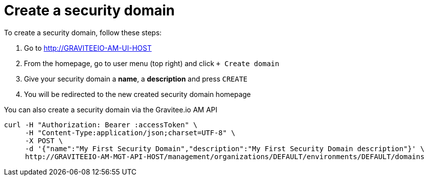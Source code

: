 = Create a security domain
:page-sidebar: am_3_x_sidebar
:page-permalink: am/current/am_userguide_create_domain.html
:page-folder: am/user-guide
:page-layout: am

To create a security domain, follow these steps:

. Go to http://GRAVITEEIO-AM-UI-HOST
. From the homepage, go to user menu (top right) and click `+ Create domain`
. Give your security domain a *name*, a *description* and press `CREATE`
. You will be redirected to the new created security domain homepage

You can also create a security domain via the Gravitee.io AM API

[source]
----
curl -H "Authorization: Bearer :accessToken" \
     -H "Content-Type:application/json;charset=UTF-8" \
     -X POST \
     -d '{"name":"My First Security Domain","description":"My First Security Domain description"}' \
     http://GRAVITEEIO-AM-MGT-API-HOST/management/organizations/DEFAULT/environments/DEFAULT/domains
----
